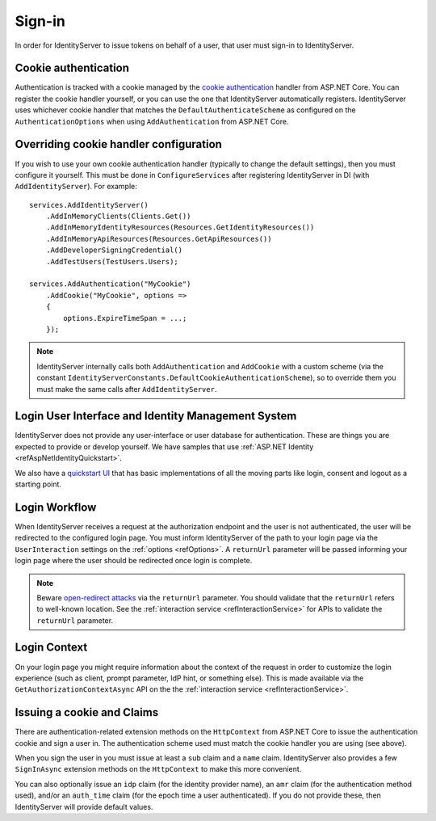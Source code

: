 .. _refSignIn:
Sign-in
=======

In order for IdentityServer to issue tokens on behalf of a user, that user must sign-in to IdentityServer.

Cookie authentication
^^^^^^^^^^^^^^^^^^^^^
Authentication is tracked with a cookie managed by the `cookie authentication <https://docs.microsoft.com/en-us/aspnet/core/security/authentication/cookie>`_ handler from ASP.NET Core.
You can register the cookie handler yourself, or you can use the one that IdentityServer automatically registers.
IdentityServer uses whichever cookie handler that matches the ``DefaultAuthenticateScheme`` as configured on the ``AuthenticationOptions`` when using ``AddAuthentication`` from ASP.NET Core.

Overriding cookie handler configuration
^^^^^^^^^^^^^^^^^^^^^^^^^^^^^^^^^^^^^^^

If you wish to use your own cookie authentication handler (typically to change the default settings), then you must configure it yourself.
This must be done in ``ConfigureServices`` after registering IdentityServer in DI (with ``AddIdentityServer``).
For example::

    services.AddIdentityServer()
        .AddInMemoryClients(Clients.Get())
        .AddInMemoryIdentityResources(Resources.GetIdentityResources())
        .AddInMemoryApiResources(Resources.GetApiResources())
        .AddDeveloperSigningCredential()
        .AddTestUsers(TestUsers.Users);

    services.AddAuthentication("MyCookie")
        .AddCookie("MyCookie", options =>
        {
            options.ExpireTimeSpan = ...;
        });

.. note:: IdentityServer internally calls both ``AddAuthentication`` and ``AddCookie`` with a custom scheme (via the constant ``IdentityServerConstants.DefaultCookieAuthenticationScheme``), so to override them you must make the same calls after ``AddIdentityServer``.

Login User Interface and Identity Management System
^^^^^^^^^^^^^^^^^^^^^^^^^^^^^^^^^^^^^^^^^^^^^^^^^^^
IdentityServer does not provide any user-interface or user database for authentication.
These are things you are expected to provide or develop yourself.
We have samples that use :ref:`ASP.NET Identity <refAspNetIdentityQuickstart>`.

We also have a `quickstart UI <https://github.com/IdentityServer/IdentityServer4.Quickstart.UI>`_ that has basic implementations of all the moving parts like login, consent and logout as a starting point.

Login Workflow
^^^^^^^^^^^^^^
When IdentityServer receives a request at the authorization endpoint and the user is not authenticated, the user will be redirected to the configured login page.
You must inform IdentityServer of the path to your login page via the ``UserInteraction`` settings on the :ref:`options <refOptions>`.
A ``returnUrl`` parameter will be passed informing your login page where the user should be redirected once login is complete.

.. image:: images/signin_flow.png

.. Note:: Beware `open-redirect attacks <https://en.wikipedia.org/wiki/URL_redirection#Security_issues>`_ via the ``returnUrl`` parameter. You should validate that the ``returnUrl`` refers to well-known location. See the :ref:`interaction service <refInteractionService>` for APIs to validate the ``returnUrl`` parameter.

Login Context
^^^^^^^^^^^^^
On your login page you might require information about the context of the request in order to customize the login experience 
(such as client, prompt parameter, IdP hint, or something else).
This is made available via the ``GetAuthorizationContextAsync`` API on the the :ref:`interaction service <refInteractionService>`.

Issuing a cookie and Claims
^^^^^^^^^^^^^^^^^^^^^^^^^^^^^^^^
There are authentication-related extension methods on the ``HttpContext`` from ASP.NET Core to issue the authentication cookie and sign a user in. 
The authentication scheme used must match the cookie handler you are using (see above).

When you sign the user in you must issue at least a ``sub`` claim and a ``name`` claim.
IdentityServer also provides a few ``SignInAsync`` extension methods on the ``HttpContext`` to make this more convenient.

You can also optionally issue an ``idp`` claim (for the identity provider name), an ``amr`` claim (for the authentication method used), and/or an ``auth_time`` claim (for the epoch time a user authenticated).
If you do not provide these, then IdentityServer will provide default values.
